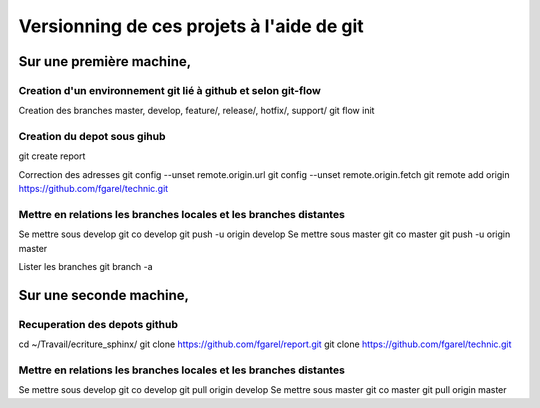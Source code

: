 ******************************************
Versionning de ces projets à l'aide de git
******************************************

Sur une première machine,
=========================

Creation d'un environnement git lié à github et selon git-flow
--------------------------------------------------------------
Creation des branches master, develop, feature/, release/, hotfix/, support/
git flow init

Creation du depot sous gihub
----------------------------
git create report

Correction des adresses
git config --unset remote.origin.url
git config --unset remote.origin.fetch
git remote add origin https://github.com/fgarel/technic.git

Mettre en relations les branches locales et les branches distantes
------------------------------------------------------------------
Se mettre sous develop
git co develop
git push -u origin develop
Se mettre sous master
git co master
git push -u origin master

Lister les branches
git branch -a

Sur une seconde machine,
========================

Recuperation des depots github
------------------------------
cd ~/Travail/ecriture_sphinx/
git clone https://github.com/fgarel/report.git
git clone https://github.com/fgarel/technic.git

Mettre en relations les branches locales et les branches distantes
------------------------------------------------------------------
Se mettre sous develop
git co develop
git pull origin develop
Se mettre sous master
git co master
git pull origin master


